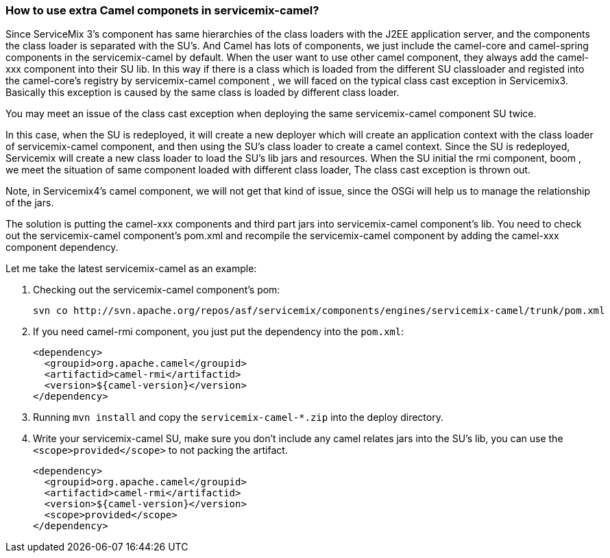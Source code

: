[[HowtouseextraCamelcomponetsinservicemixcamel-HowtouseextraCamelcomponetsinservicemixcamel]]
=== How to use extra Camel componets in servicemix-camel?

Since ServiceMix 3's component has same hierarchies of the class loaders
with the J2EE application server, and the components the class loader is
separated with the SU's. And Camel has lots of components, we just
include the camel-core and camel-spring components in the
servicemix-camel by default. When the user want to use other camel
component, they always add the camel-xxx component into their SU lib.
In this way if there is a class which is loaded from the different SU
classloader and registed into the camel-core's registry by
servicemix-camel component , we will faced on the typical class cast
exception in Servicemix3. Basically this exception is caused by the same
class is loaded by different class loader.

You may meet an issue of the class cast exception when deploying the
same servicemix-camel component SU twice.

In this case, when the SU is redeployed, it will create a new deployer
which will create an application context with the class loader of
servicemix-camel component, and then using the SU's class loader to
create a camel context.
Since the SU is redeployed, Servicemix will create a new class loader to
load the SU's lib jars and resources.
When the SU initial the rmi component, boom , we meet the situation of
same component loaded with different class loader, The class cast
exception is thrown out.

Note, in Servicemix4's camel component, we will not get that kind of
issue, since the OSGi will help us to manage the relationship of the
jars.

The solution is putting the camel-xxx components and third part jars
into servicemix-camel component's lib. You need to check out the
servicemix-camel component's pom.xml and recompile the servicemix-camel
component by adding the camel-xxx component dependency.

Let me take the latest servicemix-camel as an example:

1. Checking out the servicemix-camel component's pom:
+
----
svn co http://svn.apache.org/repos/asf/servicemix/components/engines/servicemix-camel/trunk/pom.xml
----

2. If you need camel-rmi component, you just put the dependency into
the `pom.xml`:
+
[source,xml]
----
<dependency>
  <groupid>org.apache.camel</groupid>
  <artifactid>camel-rmi</artifactid>
  <version>${camel-version}</version>
</dependency>
----

3. Running `mvn install` and copy the `servicemix-camel-*.zip` into the
deploy directory.

4. Write your servicemix-camel SU, make sure you don't include any
camel relates jars into the SU's lib, you can use the
`<scope>provided</scope>` to not packing the artifact.
+
[source,xml]
----
<dependency>
  <groupid>org.apache.camel</groupid>
  <artifactid>camel-rmi</artifactid>
  <version>${camel-version}</version>
  <scope>provided</scope>
</dependency>
----
